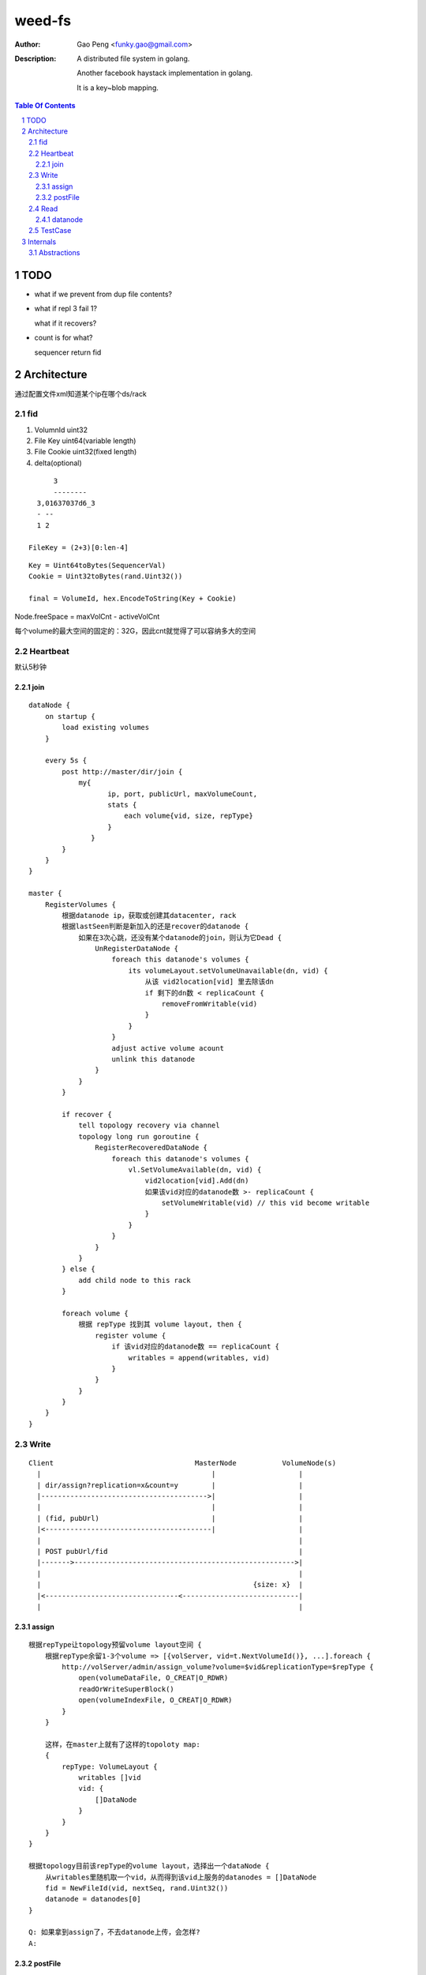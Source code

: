 =========================
weed-fs
=========================

:Author: Gao Peng <funky.gao@gmail.com>
:Description: A distributed file system in golang.
              
              Another facebook haystack implementation in golang.

              It is a key~blob mapping.

.. contents:: Table Of Contents
.. section-numbering::

TODO
====

- what if we prevent from dup file contents?

- what if repl 3 fail 1?

  what if it recovers?

- count is for what?

  sequencer return fid

Architecture
============

通过配置文件xml知道某个ip在哪个ds/rack

fid
---

#. VolumnId uint32

#. File Key uint64(variable length)

#. File Cookie uint32(fixed length)

#. delta(optional)

::

            3
            --------
        3,01637037d6_3
        - --
        1 2

      FileKey = (2+3)[0:len-4]

::

    Key = Uint64toBytes(SequencerVal)
    Cookie = Uint32toBytes(rand.Uint32())

    final = VolumeId, hex.EncodeToString(Key + Cookie)


Node.freeSpace = maxVolCnt - activeVolCnt

每个volume的最大空间的固定的：32G，因此cnt就觉得了可以容纳多大的空间

Heartbeat
---------

默认5秒钟

join
^^^^

::

        dataNode {
            on startup {
                load existing volumes
            }

            every 5s {
                post http://master/dir/join {
                    my{
                           ip, port, publicUrl, maxVolumeCount,
                           stats {
                               each volume{vid, size, repType}
                           }
                       }
                }
            }
        }

        master {
            RegisterVolumes {
                根据datanode ip，获取或创建其datacenter, rack
                根据lastSeen判断是新加入的还是recover的datanode {
                    如果在3次心跳，还没有某个datanode的join，则认为它Dead {
                        UnRegisterDataNode {
                            foreach this datanode's volumes {
                                its volumeLayout.setVolumeUnavailable(dn, vid) {
                                    从该 vid2location[vid] 里去除该dn
                                    if 剩下的dn数 < replicaCount {
                                        removeFromWritable(vid)
                                    }
                                }
                            }
                            adjust active volume acount
                            unlink this datanode
                        }
                    }
                }

                if recover {
                    tell topology recovery via channel
                    topology long run goroutine {
                        RegisterRecoveredDataNode {
                            foreach this datanode's volumes {
                                vl.SetVolumeAvailable(dn, vid) {
                                    vid2location[vid].Add(dn)
                                    如果该vid对应的datanode数 >- replicaCount {
                                        setVolumeWritable(vid) // this vid become writable
                                    }
                                }
                            }
                        }
                    }
                } else {
                    add child node to this rack
                }

                foreach volume {
                    根据 repType 找到其 volume layout, then {
                        register volume {
                            if 该vid对应的datanode数 == replicaCount {
                                writables = append(writables, vid)
                            }
                        }
                    }
                }
            }
        }


Write
-----

::


            Client                                  MasterNode           VolumeNode(s)
              |                                         |                    |
              | dir/assign?replication=x&count=y        |                    |
              |---------------------------------------->|                    |
              |                                         |                    |
              | (fid, pubUrl)                           |                    |
              |<----------------------------------------|                    |
              |                                                              |
              | POST pubUrl/fid                                              |
              |------->----------------------------------------------------->|
              |                                                              |
              |                                                   {size: x}  |
              |<--------------------------------<----------------------------|
              |                                                              |


assign
^^^^^^

::

    根据repType让topology预留volume layout空间 {
        根据repType余留1-3个volume => [{volServer, vid=t.NextVolumeId()}, ...].foreach {
            http://volServer/admin/assign_volume?volume=$vid&replicationType=$repType {
                open(volumeDataFile, O_CREAT|O_RDWR)
                readOrWriteSuperBlock()
                open(volumeIndexFile, O_CREAT|O_RDWR)
            }
        }

        这样，在master上就有了这样的topoloty map:
        {
            repType: VolumeLayout {
                writables []vid
                vid: {
                    []DataNode
                }
            }
        }
    }

    根据topology目前该repType的volume layout，选择出一个dataNode {
        从writables里随机取一个vid，从而得到该vid上服务的datanodes = []DataNode
        fid = NewFileId(vid, nextSeq, rand.Uint32())
        datanode = datanodes[0]
    }

    Q: 如果拿到assign了，不去datanode上传，会怎样?
    A:


postFile
^^^^^^^^

::

    new Needle from request
    store.Write(vid, needle)a
    replicaDataNodes = post('http://master/dir/lookup?volumeId=vid')
    foreach replicaDataNodes {
        upload('http://datanode/')
    }

    if any replica upload fails {
        delete all uploads
    }

Read
----

::


            Client                      MasterNode           VolumeNode(s)
              |                             |                    |
              | dir/lookup?volumeId=3       |                    |
              |---------------------------->|                    |
              |                             |                    |
              |   {locations: pubUrl}       |                    |
              |<----------------------------|                    |
              |                                                  |
              | GET pubUrl/fid                                   |
              |------------------------------------------------->|
              |                                                  |
              |                                     file bytes   |
              |<-------------------------------------------------|


datanode
^^^^^^^^

::

        if !store.HasVolume(vid) {
            lookup where is the vid
            redirect to that datanode

            Q: 什么时候会出现这种情况
        }

        get needle info from index
        dataFile.seek(needle.offset)
        dataFile.read(needle.size)


TestCase
--------

=============================== =============================== =============
Case                            MasterNode                      VolumnNode(s)
=============================== =============================== =============
bottleneck
容量                            
数据迁移
Down                            X                               X
Recover                         X                               X
Restart                         X                               X
DisFail                         X                               X
NetFail                         X                               X
AddServer                                                       X
RmServer                                                        X
=============================== =============================== =============

::


                        VolumeNode          VolumeNode      VolumeNode
                          |                     |               |
                          | join                |               |
                          |                     |               |
                           -------------------------------------
                                           |
                                           | StartRefreshWritableVolumes
                                           |
                                       MasterNode


Internals
=========

::


                        Topology
                            |
      ---------------------------
     |              |            |
    DataCenter  DataCenter  DataCenter
                    |
          ----------------------
         |           |          |
        Rack        Rack       Rack
                     |
                    ------------------------                        ^
                   |            |           |                       |
                DataNode    DataNode     DataNode                   |
                                |                               master node
    -----------------------------------------------------------------------------
                                |                               volume node
                              Store                                 |
                                |                                   |
                        ---------------                             V
                       |       |       |
                    Volume  Volume  Volume(haystack)
                                       |
                                   ------
                                  |      |
                                index   data
                                  |      |
                                   ------
                                   needle



Abstractions
------------

::


      Sequencer     Topology ----------- 
         |              |               |
         |              | replicaType   |
         |              |               |
         |---<------VolumeLayout        |
         V              |               |lookup(vid)
      PickNewVid        | vid           |
                        |               |
                    DataNode <----------
                        |
                        | vid
                        |
                    VolumeInfo




                                 - writables []vid
                                |- vid2location {vid: []DataNode}
              replicaType       |                           |
    topology -------------> VolumeLayout                    |- ip:port
                                                            |- volumes {vid: VolumeInfo}



    Topology DataCenter Rack DataNode
       |        |        |      |
        ------------------------
                    |
                    | inheritance
                    V
           ------->Node<----------
          |         |             |
          |         |             |
           - parent-|- children -
                    |
                    |
                    |- FreeSpace()
                    |- Id()
                    |-
                    |-
                    

    Topology
      |
      |- Sequencer(fileId generator)
      |- Lookup(volumeId) -> []DataNode
      |
      |- []VolumeLayout(每种replica type一个VolumeLayout item)
      |         |- replicationType
      |         |- pulse
      |         |- volumeSizeLimit
      |         |- writables []VolumeId
      |          - {VolumeId: VolumeLocationList}
      |                         |
      |                          - []DataNode
      |          
       - DataCenter
           |
            - Rack
               |
                - DataNode
                    |
                    |- ip:port
                    |- publicUrl
                    |- lastSeenTimestamp
                    |- isDead
                     - {VolumeId: VolumeInfo}
                                     |
                                     |- id ----------------- 
                                     |- size                |
                                     |- replicationType     |
                                     |- fileCount           |
                                      - deleteCount         |
                                                            |
                        Volume(volumeId=filename)           |
             -----------------------------------------------
            | data                                  | index
     -----------------                           ---------------
    | 1(magic)        | 1B ---                  | @file key     | 8B ---
    |-----------------|       |                 |---------------|       |
    | replicationType | 1B    | superblock      | offset        | 4B    | 1 item
    |-----------------|       |                 |---------------|       |
    | 0(reserved)     | 6B ---                  | @data size    | 4B ---
    |-----------------|                         |---------------|
    | file cookie     | 4B --- --               | items ...     |
    |-----------------|       |  |              |---------------|
    | file key        | 8B    |  | header       |               |
    |-----------------|       |  |
    | data size       | 4B ------ 
    |-----------------|       | 
    | []data          | xB    |
    |-----------------|       | needle
    | CRC checksum    | 4B    |
    |-----------------|       |
    | []padding       | xB ---
    |-----------------|
    | needle ....     |
    |-----------------|
    |                 |

    each file meta space: data(4+8+4+4) + index(8+4+4) = 36




